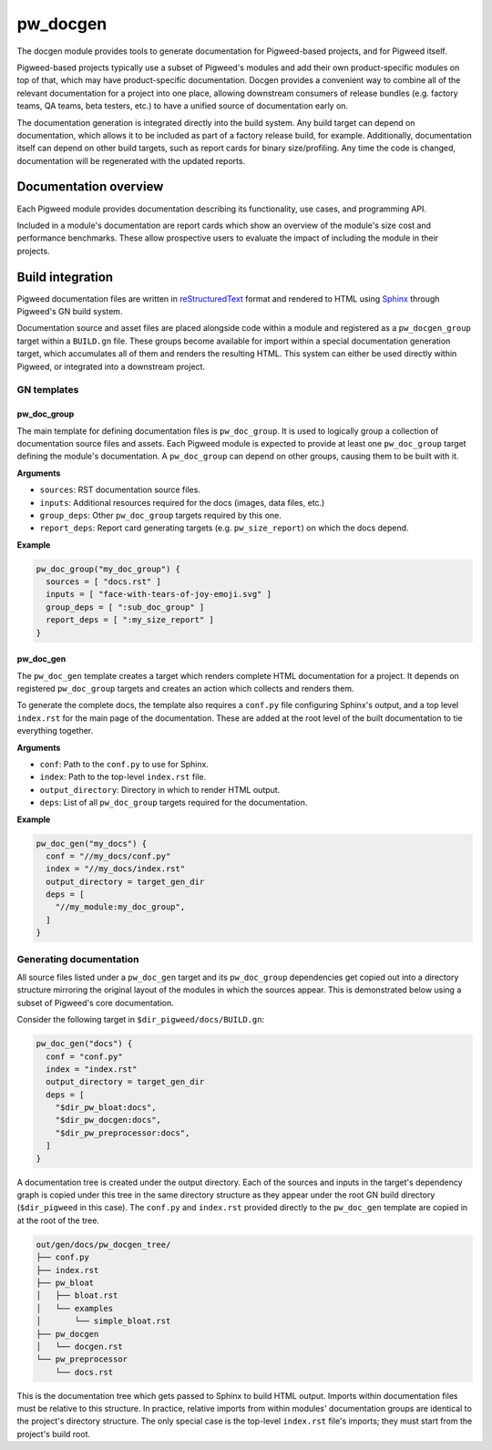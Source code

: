 .. _chapter-docgen:

.. default-domain:: cpp

.. highlight:: sh

---------
pw_docgen
---------
The docgen module provides tools to generate documentation for Pigweed-based
projects, and for Pigweed itself.

Pigweed-based projects typically use a subset of Pigweed's modules and add their
own product-specific modules on top of that, which may have product-specific
documentation. Docgen provides a convenient way to combine all of the relevant
documentation for a project into one place, allowing downstream consumers of
release bundles (e.g. factory teams, QA teams, beta testers, etc.) to have a
unified source of documentation early on.

The documentation generation is integrated directly into the build system. Any
build target can depend on documentation, which allows it to be included as part
of a factory release build, for example. Additionally, documentation itself can
depend on other build targets, such as report cards for binary size/profiling.
Any time the code is changed, documentation will be regenerated with the updated
reports.

Documentation overview
======================
Each Pigweed module provides documentation describing its functionality, use
cases, and programming API.

Included in a module's documentation are report cards which show an overview of
the module's size cost and performance benchmarks. These allow prospective users
to evaluate the impact of including the module in their projects.

Build integration
=================

Pigweed documentation files are written in `reStructuredText`_ format and
rendered to HTML using `Sphinx`_ through Pigweed's GN build system.

.. _reStructuredText: http://docutils.sourceforge.net/rst.html
.. _Sphinx: http://www.sphinx-doc.org/en/master

Documentation source and asset files are placed alongside code within a module
and registered as a ``pw_docgen_group`` target within a ``BUILD.gn`` file. These
groups become available for import within a special documentation generation
target, which accumulates all of them and renders the resulting HTML. This
system can either be used directly within Pigweed, or integrated into a
downstream project.

GN templates
------------

pw_doc_group
____________

The main template for defining documentation files is ``pw_doc_group``. It is
used to logically group a collection of documentation source files and assets.
Each Pigweed module is expected to provide at least one ``pw_doc_group`` target
defining the module's documentation. A ``pw_doc_group`` can depend on other
groups, causing them to be built with it.

**Arguments**

* ``sources``: RST documentation source files.
* ``inputs``: Additional resources required for the docs (images, data files,
  etc.)
* ``group_deps``: Other ``pw_doc_group`` targets required by this one.
* ``report_deps``: Report card generating targets (e.g. ``pw_size_report``) on
  which the docs depend.

**Example**

.. code::

  pw_doc_group("my_doc_group") {
    sources = [ "docs.rst" ]
    inputs = [ "face-with-tears-of-joy-emoji.svg" ]
    group_deps = [ ":sub_doc_group" ]
    report_deps = [ ":my_size_report" ]
  }

pw_doc_gen
__________

The ``pw_doc_gen`` template creates a target which renders complete HTML
documentation for a project. It depends on registered ``pw_doc_group`` targets
and creates an action which collects and renders them.

To generate the complete docs, the template also requires a ``conf.py`` file
configuring Sphinx's output, and a top level ``index.rst`` for the main page of
the documentation. These are added at the root level of the built documentation
to tie everything together.

**Arguments**

* ``conf``: Path to the ``conf.py`` to use for Sphinx.
* ``index``: Path to the top-level ``index.rst`` file.
* ``output_directory``: Directory in which to render HTML output.
* ``deps``: List of all ``pw_doc_group`` targets required for the documentation.

**Example**

.. code::

  pw_doc_gen("my_docs") {
    conf = "//my_docs/conf.py"
    index = "//my_docs/index.rst"
    output_directory = target_gen_dir
    deps = [
      "//my_module:my_doc_group",
    ]
  }

Generating documentation
------------------------

All source files listed under a ``pw_doc_gen`` target and its ``pw_doc_group``
dependencies get copied out into a directory structure mirroring the original
layout of the modules in which the sources appear. This is demonstrated below
using a subset of Pigweed's core documentation.

Consider the following target in ``$dir_pigweed/docs/BUILD.gn``:

.. code::

  pw_doc_gen("docs") {
    conf = "conf.py"
    index = "index.rst"
    output_directory = target_gen_dir
    deps = [
      "$dir_pw_bloat:docs",
      "$dir_pw_docgen:docs",
      "$dir_pw_preprocessor:docs",
    ]
  }

A documentation tree is created under the output directory. Each of the sources
and inputs in the target's dependency graph is copied under this tree in the
same directory structure as they appear under the root GN build directory
(``$dir_pigweed`` in this case). The ``conf.py`` and ``index.rst`` provided
directly to the ``pw_doc_gen`` template are copied in at the root of the tree.

.. code::

  out/gen/docs/pw_docgen_tree/
  ├── conf.py
  ├── index.rst
  ├── pw_bloat
  │   ├── bloat.rst
  │   └── examples
  │       └── simple_bloat.rst
  ├── pw_docgen
  │   └── docgen.rst
  └── pw_preprocessor
      └── docs.rst

This is the documentation tree which gets passed to Sphinx to build HTML output.
Imports within documentation files must be relative to this structure. In
practice, relative imports from within modules' documentation groups are
identical to the project's directory structure. The only special case is the
top-level ``index.rst`` file's imports; they must start from the project's build
root.
